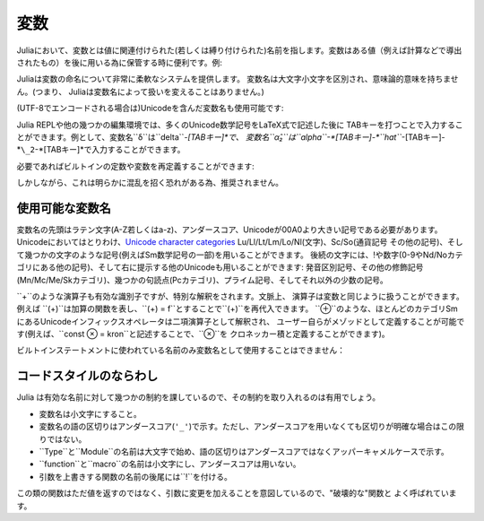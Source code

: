 
***********
 変数
***********

Juliaにおいて、変数とは値に関連付けられた(若しくは縛り付けられた)名前を指します。変数はある値（例えば計算などで導出されたもの）を後に用いる為に保管する時に便利です。例:

.. doctest::

    # 変数 x に値 10 を代入
    julia> x = 10
    10

    # x の値を利用して計算を行う
    julia> x + 1
    11

    # 既に定義された変数 x に別の値を代入
    julia> x = 1 + 1
    2

    # 文字列などの別の種類の値を代入することも可能です
    julia> x = "Hello World!"
    "Hello World!"

Juliaは変数の命名について非常に柔軟なシステムを提供します。
変数名は大文字小文字を区別され、意味論的意味を持ちません。(つまり、
Juliaは変数名によって扱いを変えることはありません。)

.. raw:: latex

    \begin{CJK*}{UTF8}{gbsn}

.. doctest::

    julia> x = 1.0
    1.0

    julia> y = -3
    -3

    julia> Z = "My string"
    "My string"

    julia> customary_phrase = "Hello world!"
    "Hello world!"

    julia> UniversalDeclarationOfHumanRightsStart = "人人生而自由，在尊严和权力上一律平等。"
    "人人生而自由，在尊严和权力上一律平等。"

.. raw:: latex

    \end{CJK*}

(UTF-8でエンコードされる場合は)Unicodeを含んだ変数名も使用可能です:

.. raw:: latex

    \begin{CJK*}{UTF8}{mj}

.. doctest::

    julia> δ = 0.00001
    1.0e-5

    julia> 안녕하세요 = "Hello"
    "Hello"

Julia REPLや他の幾つかの編集環境では、多くのUnicode数学記号をLaTeX式で記述した後に
TABキーを打つことで入力することができます。例として、変数名``δ``は``\delta``-*[TABキー]*で、
変数名``α̂₂``は``\alpha``-*[TABキー]-*``\hat``*-[TABキー]-*``\_2``-*[TABキー]*で入力することができます。

.. raw:: latex

    \end{CJK*}

必要であればビルトインの定数や変数を再定義することができます:

.. doctest::

    julia> pi
    π = 3.1415926535897...

    julia> pi = 3
    WARNING: imported binding for pi overwritten in module Main
    3

    julia> pi
    3

    julia> sqrt(100)
    10.0

    julia> sqrt = 4
    WARNING: imported binding for sqrt overwritten in module Main
    4

しかしながら、これは明らかに混乱を招く恐れがある為、推奨されません。

使用可能な変数名
======================

変数名の先頭はラテン文字(A-Z若しくはa-z)、アンダースコア、Unicodeが00A0より大きい記号である必要があります。
Unicodeにおいてはとりわけ、`Unicode character categories`_ Lu/Ll/Lt/Lm/Lo/Nl(文字)、Sc/So(通貨記号
その他の記号)、そして幾つかの文字のような記号(例えばSm数学記号の一部)を用いることができます。
後続の文字には、!や数字(0-9やNd/Noカテゴリにある他の記号)、そして右に提示する他のUnicodeも用いることができます: 発音区別記号、その他の修飾記号(Mn/Mc/Me/Skカテゴリ)、幾つかの句読点(Pcカテゴリ)、プライム記号、そしてそれ以外の少数の記号。

.. _Unicode character categories: http://www.fileformat.info/info/unicode/category/index.htm

``+``のような演算子も有効な識別子ですが、特別な解釈をされます。文脈上、
演算子は変数と同じように扱うことができます。例えば
``(+)``は加算の関数を表し、``(+) = f``とすることで``(+)``を再代入できます。
``⊕``のような、ほとんどのカテゴリSmにあるUnicodeインフィックスオペレータは二項演算子として解釈され、
ユーザー自らがメゾッドとして定義することが可能です(例えば、``const ⊗ = kron``と記述することで、``⊗``を
クロネッカー積と定義することができます)。

ビルトインステートメントに使われている名前のみ変数名として使用することはできません：

.. doctest::

    julia> else = false
    ERROR: syntax: unexpected "else"

    julia> try = "No"
    ERROR: syntax: unexpected "="


コードスタイルのならわし
=====================

Julia は有効な名前に対して幾つかの制約を課しているので、その制約を取り入れるのは有用でしょう。

- 変数名は小文字にすること。
- 変数名の語の区切りはアンダースコア(``'_'``)で示す。ただし、アンダースコアを用いなくても区切りが明確な場合はこの限りではない。
- ``Type``と``Module``の名前は大文字で始め、語の区切りはアンダースコアではなくアッパーキャメルケースで示す。
- ``function``と``macro``の名前は小文字にし、アンダースコアは用いない。
- 引数を上書きする関数の名前の後尾には``!``を付ける。
この類の関数はただ値を返すのではなく、引数に変更を加えることを意図しているので、"破壊的な"関数と
よく呼ばれています。